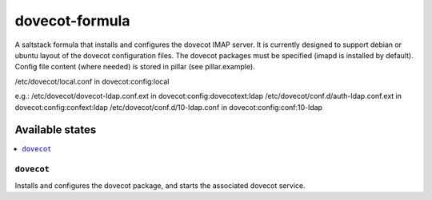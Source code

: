 ===============
dovecot-formula
===============

A saltstack formula that installs and configures the dovecot IMAP server. It is currently designed to support debian
or ubuntu layout of the dovecot configuration files. The dovecot packages must be specified (imapd is installed by
default). Config file content (where needed) is stored in pillar (see pillar.example).

/etc/dovecot/local.conf in dovecot:config:local

e.g.:
/etc/dovecot/dovecot-ldap.conf.ext in dovecot:config:dovecotext:ldap
/etc/dovecot/conf.d/auth-ldap.conf.ext in dovecot:config:confext:ldap
/etc/dovecot/conf.d/10-ldap.conf in dovecot:config:conf:10-ldap


Available states
================

.. contents::
    :local:

``dovecot``
------------

Installs and configures the dovecot package, and starts the associated dovecot service.
